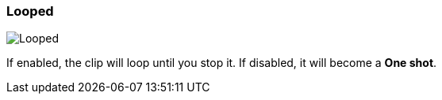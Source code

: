ifdef::pdf-theme[[[inspector-clip-looped,Looped]]]
ifndef::pdf-theme[[[inspector-clip-looped,Looped]]]
=== Looped

image::playtime::generated/screenshots/elements/inspector/clip/looped.png[Looped]

If enabled, the clip will loop until you stop it. If disabled, it will become a **One shot**.


